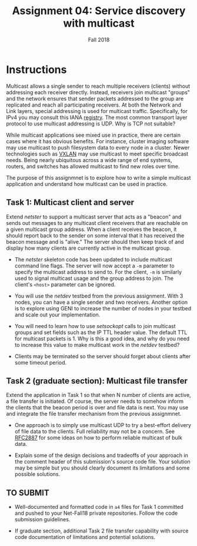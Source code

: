 #+TITLE: Assignment 04: Service discovery with multicast
#+SUBTITLE: Fall 2018
#+OPTIONS: toc:nil num:nil html-postamble:nil author:nil date:nil
#+LATEX_HEADER: \usepackage{times}
#+LATEX_HEADER: \usepackage{listings}
#+LATEX_HEADER: \lstset{basicstyle=\small\ttfamily,columns=flexible,breaklines=true}
#+LATEX_HEADER: \usepackage[a4paper,margin=1.0in]{geometry}
#+LATEX_HEADER: \setlength{\parindent}{0cm}
#+LATEX_HEADER: \usepackage{parskip}
#+LATEX_HEADER: \usepackage{enumitem}
#+LATEX_HEADER: \setitemize{noitemsep,topsep=2pt,parsep=2pt,partopsep=2pt}
#+LATEX_HEADER: \usepackage{titling}
#+LATEX_HEADER: \setlength{\droptitle}{-1in}
#+LATEX_HEADER: \posttitle{\par\end{center}\vspace{-.5in}}

* Instructions

Multicast allows a single sender to reach multiple receivers (clients) without
addressing each receiver directly.  Instead, receivers join multicast "groups"
and the network ensures that sender packets addressed to the group are
replicated and reach all participating receivers.  At both the Network and Link
layers, special addressing is used for multicast traffic. Specifically, for IPv4
you may consult this IANA [[https://www.iana.org/assignments/multicast-addresses/multicast-addresses.xhtml][registry]].  The most common transport layer protocol to
use multicast addressing is UDP.  Why is TCP not suitable?

While multicast applications see mixed use in practice, there are certain cases
where it has obvious benefits.  For instance, cluster imaging software may use
multicast to push filesystem data to every node in a cluster.  Newer
technologies such as [[https://en.wikipedia.org/wiki/Virtual_Extensible_LAN][VXLAN]] may use multicast to meet specific broadcast needs.
Being nearly ubiquitous across a wide range of end systems, routers, and
switches has allowed multicast to find new roles over time.

The purpose of this assignmnet is to explore how to write a simple multicast
application and understand how multicast can be used in practice.

** Task 1: Multicast client and server

Extend /netster/ to support a multicast server that acts as a "beacon" and sends
out messages to any multicast client receivers that are reachable on a given
multicast group address.  When a client receives the beacon, it should report
back to the sender on some interval that it has received the beacon message and
is "alive."  The server should then keep track of and display how many clients
are currently active in the multicast group.

 * The /netster/ skeleton code has been updated to include multicast command
   line flags.  The server will now accept a =-m= parameter to specify the
   multicast address to send to.  For the client, =-m= is similarly used to
   signal multicast usage and the group address to join.  The client's =<host>=
   parameter can be ignored.

 * You will use the /netdev/ testbed from the previous assignment.  With 3
   nodes, you can have a single sender and two receivers.  Another option is to
   explore using GENI to increase the number of nodes in your testbed and scale
   out your implementation.

 * You will need to learn how to use /setsockopt/ calls to join multicast groups
   and set fields such as the IP TTL header value.  The default TTL for
   multicast packets is 1.  Why is this a good idea, and why do you need to
   increase this value to make multicast work in the /netdev/ testbed?

 * Clients may be terminated so the server should forget about clients after
   some timeout period.

** Task 2 (graduate section): Multicast file transfer

Extend the application in Task 1 so that when N number of clients are active, a
file transfer is initiated.  Of course, the server needs to somehow inform the
clients that the beacon period is over and file data is next.  You may use and
integrate the file transfer mechanism from the previous assignmnet.

 * One approach is to simply use multicast UDP to try a best-effort delivery of
   file data to the clients. Full reliability may not be a concern.  See [[https://tools.ietf.org/html/rfc2887][RFC2887]]
   for some ideas on how to perform reliable multicast of bulk data.

 * Explain some of the design decisions and tradeoffs of your approach in the
   comment header of this submission's source code file.  Your solution may be
   simple but you should clearly document its limitations and some possible
   solutions.
** TO SUBMIT
 * Well-documented and formatted code in =a4= files for Task 1 committed and
   pushed to your Net-Fall18 private repositories.  Follow the code submission
   guidelines.

 * If graduate section, additional Task 2 file transfer capability with source
   code documentation of limitations and potential solutions.
